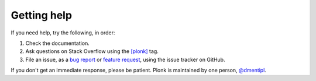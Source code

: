 ============
Getting help
============

If you need help, try the following, in order:

1. Check the documentation.
2. Ask questions on Stack Overflow using the
   `[plonk] <https://stackoverflow.com/questions/tagged/plonk>`_ tag.
3. File an issue, as a
   `bug report <https://github.com/dmentipl/plonk/issues/new?assignees=&labels=&template=bug_report.md&title=>`_
   or `feature request <https://github.com/dmentipl/plonk/issues/new?assignees=&labels=&template=feature_request.md&title=>`_,
   using the issue tracker on GitHub.

If you don't get an immediate response, please be patient. Plonk is maintained
by one person, `@dmentipl <https://github.com/dmentipl>`_.
